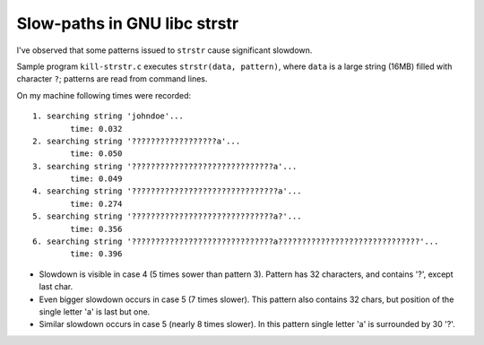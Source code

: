 ========================================================================
                   Slow-paths in GNU libc strstr
========================================================================

I've observed that some patterns issued to ``strstr`` cause significant
slowdown.

Sample program ``kill-strstr.c`` executes ``strstr(data, pattern)``,
where ``data`` is a large string (16MB) filled with character ``?``;
patterns are read from command lines.

On my machine following times were recorded::

	1. searching string 'johndoe'...
		time: 0.032
	2. searching string '??????????????????a'...
		time: 0.050
	3. searching string '??????????????????????????????a'...
		time: 0.049
	4. searching string '???????????????????????????????a'...
		time: 0.274
	5. searching string '??????????????????????????????a?'...
		time: 0.356
	6. searching string '??????????????????????????????a??????????????????????????????'...
		time: 0.396

* Slowdown is visible in case 4 (5 times sower than pattern 3).
  Pattern has 32 characters, and contains '?', except last char.

* Even bigger slowdown occurs in case 5 (7 times slower).
  This pattern also contains 32 chars, but position of the single
  letter 'a' is last but one.

* Similar slowdown occurs in case 5 (nearly 8 times slower).
  In this pattern single letter 'a' is surrounded by 30 '?'.

